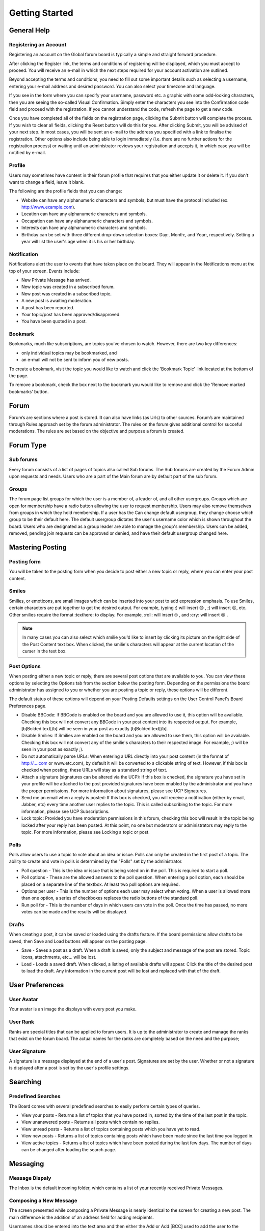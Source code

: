 Getting Started
++++++++++++++++++++++++++++++++++


General Help
============================


Registering an Account
-------------------------
Registering an account on the Global forum board is typically a simple and straight forward procedure. 	 

After clicking the Register link, the terms and conditions of registering will be displayed, which you must accept to proceed. You will receive an e-mail in which the next steps required for your account activation are outlined.

Beyond accepting the terms and conditions, you need to fill out some important details such as selecting a username, entering your e-mail address and desired password. You can also select your timezone and language.

.. image:: images/get_started/registering.jpeg

If you see in the form where you can specify your username, password etc. a graphic with some odd-looking characters, then you are seeing the so-called Visual Confirmation. Simply enter the characters you see into the Confirmation code field and proceed with the registration. If you cannot understand the code, refresh the page to get a new code.

.. image:: images/get_started/captcha_images.png


Once you have completed all of the fields on the registration page, clicking the Submit button will complete the process. If you wish to clear all fields, clicking the Reset button will do this for you. After clicking Submit, you will be advised of your next step. In most cases, you will be sent an e-mail to the address you specified with a link to finalise the registration. Other options also include being able to login immediately (i.e. there are no further actions for the registration process) or waiting until an administrator reviews your registration and accepts it, in which case you will be notified by e-mail. 


Profile
---------------------
Users may sometimes have content in their forum profile that requires that you either update it or delete it. If you don't want to change a field, leave it blank.

.. image:: images/profile/edit_profile.png

The following are the profile fields that you can change:	

* Website can have any alphanumeric characters and symbols, but must have the protocol included (ex. http://www.example.com).
* Location can have any alphanumeric characters and symbols.
* Occupation can have any alphanumeric characters and symbols.
* Interests can have any alphanumeric characters and symbols.
* Birthday can be set with three different drop-down selection boxes: Day:, Month:, and Year:, respectively. Setting a year will list the user's age when it is his or her birthday. 





Notification
---------------------
Notifications alert the user to events that have taken place on the board. They will appear in the Notifications menu at the top of your screen. Events include:

.. image:: images/notification/notification.png

* New Private Message has arrived.
* New topic was created in a subscribed forum.
* New post was created in a subscribed topic.
* A new post is awaiting moderation.
* A post has been reported.
* Your topic/post has been approved/disapproved.
* You have been quoted in a post.


Bookmark
-------------------------
Bookmarks, much like subscriptions, are topics you've chosen to watch. However, there are two key differences:

* only individual topics may be bookmarked, and
* an e-mail will not be sent to inform you of new posts. 

To create a bookmark, visit the topic you would like to watch and click the 'Bookmark Topic' link located at the bottom of the page.

.. image:: images/notification/bookmark.png

To remove a bookmark, check the box next to the bookmark you would like to remove and click the 'Remove marked bookmarks' button. 

.. image:: images/notification/remove_bookmark.png


Forum
=====================================
Forum’s are sections where a post is stored. It can also have links (as Urls) to other sources. Forum’s are maintained through Rules approach set by the forum administrator. The rules on the forum gives additional control for succeful moderations. The rules are set based on the objective and purpose a forum is created.

Forum Type
=====================================

Sub forums
-----------------------------
Every forum consists of a list of pages of topics also called Sub forums. The Sub forums are created by the Forum Admin upon requests and needs. Users who are a part of the Main forum are by default part of the sub forum. 

Groups
-----------------------------
The forum page list groups for which the user is a member of, a leader of, and all other usergroups. Groups which are open for membership have a radio button allowing the user to request membership. Users may also remove themselves from groups in which they hold membership. If a user has the Can change default usergroup, they change choose which group to be their default here. The default usergroup dictates the user's username color which is shown throughout the board. Users who are designated as a group leader are able to manage the group's membership. Users can be added, removed, pending join requests can be approved or denied, and have their default usergroup changed here. 


Mastering Posting
========================================
Posting form
-----------------------------
You will be taken to the posting form when you decide to post either a new topic or reply, where you can enter your post content. 

.. image:: images/posting/posting.jpeg


Smiles
-----------------------------
Smilies, or emoticons, are small images which can be inserted into your post to add expression emphasis. To use Smiles, certain characters are put together to get the desired output. For example, typing :) will insert 😊 , ;) will insert 😉, etc. Other smilies require the format :texthere: to display. For example, :roll: will insert 🙄 , and :cry: will insert 😢 .	

.. note:: 
 In many cases you can also select which smilie you'd like to insert by clicking its picture on the right side of the Post Content text box. When clicked, the smilie's characters will appear at the current location of the curser in the text box. 


Post Options
------------------------------
When posting either a new topic or reply, there are several post options that are available to you. You can view these options by selecting the Options tab from the section below the posting form. Depending on the permissions the board administrator has assigned to you or whether you are posting a topic or reply, these options will be different. 

.. image:: images/posting/messages.jpeg

The default status of these options will depend on your Posting Defaults settings on the User Control Panel's Board Preferences page.

.. image:: images/messages/message_options.png

* Disable BBCode: If BBCode is enabled on the board and you are allowed to use it, this option will be available. Checking this box will not convert any BBCode in your post content into its respected output. For example, [b]Bolded text[/b] will be seen in your post as exactly [b]Bolded text[/b]. 
* Disable Smilies: If Smilies are enabled on the board and you are allowed to use them, this option will be available. Checking this box will not convert any of the smilie's characters to their respected image. For example, ;) will be seen in your post as exactly ;). 
* Do not automatically parse URLs: When entering a URL directly into your post content (in the format of http://....com or www.etc.com), by default it will be converted to a clickable string of text. However, if this box is checked when posting, these URLs will stay as a standard string of text. 
* Attach a signature (signatures can be altered via the UCP): If this box is checked, the signature you have set in your profile will be attached to the post provided signatures have been enabled by the administrator and you have the proper permissions. For more information about signatures, please see UCP Signatures.
* Send me an email when a reply is posted: If this box is checked, you will receive a notification (either by email, Jabber, etc) every time another user replies to the topic. This is called subscribing to the topic. For more information, please see UCP Subscriptions.
* Lock topic: Provided you have moderation permissions in this forum, checking this box will result in the topic being locked after your reply has been posted. At this point, no one but moderators or administrators may reply to the topic. For more information, please see Locking a topic or post.

Polls
------------------------------
Polls allow users to use a topic to vote about an idea or issue. Polls can only be created in the first post of a topic. The ability to create and vote in polls is determined by the "Polls" set by the administrator.

* Poll question - This is the idea or issue that is being voted on in the poll. This is required to start a poll.
* Poll options - These are the allowed answers to the poll question. When entering a poll option, each should be placed on a separate line of the textbox. At least two poll options are required.
* Options per user - This is the number of options each user may select when voting. When a user is allowed more than one option, a series of checkboxes replaces the radio buttons of the standard poll.
* Run poll for - This is the number of days in which users can vote in the poll. Once the time has passed, no more votes can be made and the results will be displayed.

Drafts
------------------------------
When creating a post, it can be saved or loaded using the drafts feature. If the board permissions allow drafts to be saved, then Save and Load buttons will appear on the posting page.

* Save - Saves a post as a draft. When a draft is saved, only the subject and message of the post are stored. Topic icons, attachments, etc... will be lost.
* Load - Loads a saved draft. When clicked, a listing of available drafts will appear. Click the title of the desired post to load the draft. Any information in the current post will be lost and replaced with that of the draft.

User Preferences
======================================

User Avatar
----------------------------
.. image:: images/profile/select_avatar.png

Your avatar is an image the displays with every post you make.

User Rank
----------------------------
Ranks are special titles that can be applied to forum users. It is up to the administrator to create and manage the ranks that exist on the forum board. The actual names for the ranks are completely based on the need and the purpose;

User Signature
----------------------------

.. image:: images/profile/edit_signature.png

A signature is a message displayed at the end of a user's post. Signatures are set by the user. Whether or not a signature is displayed after a post is set by the user's profile settings.

Searching 
======================================

Predefined Searches
----------------------------
The Board comes with several predefined searches to easily perform certain types of queries.

* View your posts - Returns a list of topics that you have posted in, sorted by the time of the last post in the topic.
* View unanswered posts - Returns all posts which contain no replies.
* View unread posts - Returns a list of topics containing posts which you have yet to read.
* View new posts - Returns a list of topics containing posts which have been made since the last time you logged in.
* View active topics - Returns a list of topics which have been posted during the last few days. The number of days can be changed after loading the search page. 
  
Messaging
========================================

Message Dispaly
------------------------------
The Inbox is the default incoming folder, which contains a list of your recently received Private Messages.

Composing a New Message
------------------------------
The screen presented while composing a Private Message is nearly identical to the screen for creating a new post. The main difference is the addition of an address field for adding recipients.

.. image:: images/messages/compose_messages.png

Usernames should be entered into the text area and then either the Add or Add [BCC] used to add the user to the appropriate recipient list. If you are unsure of a user's name, you can use the Find a member link to search the memberlist for the user. Place a check next to the desired user(s) in the memberlist and press Select marked to add the user to the recipient field.

Message Folder
------------------------------
Just like in your e-mail client, all private messages are stored in folders. The Inbox is your default incoming message folder. All messages you receive will appear here. 

.. image:: images/messages/inbox.png

Sent messages will appear in either the Outbox or the Sent messages folder. As long as the recipient(s) have not yet read the message, it will stay in the Outbox. As soon as someone reads the message it will be archived to the Sent messages folder. If the administrator allows it, you can edit messages after sending them as long as they are in the Outbox and the recipients have not yet read them. 

Each folder, including Sent messages and Outbox, can hold a board-defined amount of messages. This is a global setting that only a board administrator can change. An info text displays the current number of allowed messages and the current percentage of space your messages are using at the top of each folder. If no restriction is displayed, you are allowed unlimited messages in each folder.


Banning 
===========================================

Banning emails
------------------------------------------
* Sometimes, it is necessary to ban emails in order to prevent unwanted registrations. There may be certain users or spam bots that use emails that you are aware of.

Ban iP's
------------------------------------------
Sometimes, it is necessary to ban IP addresses or hostnames in order to prevent unwanted users. There may be certain users or spam bots that use IPs or hostnames that you are aware of.

Banning users
------------------------------------------
Whenever troublesome users are encountered on the board, the administrator has the power to ban the specific user.


